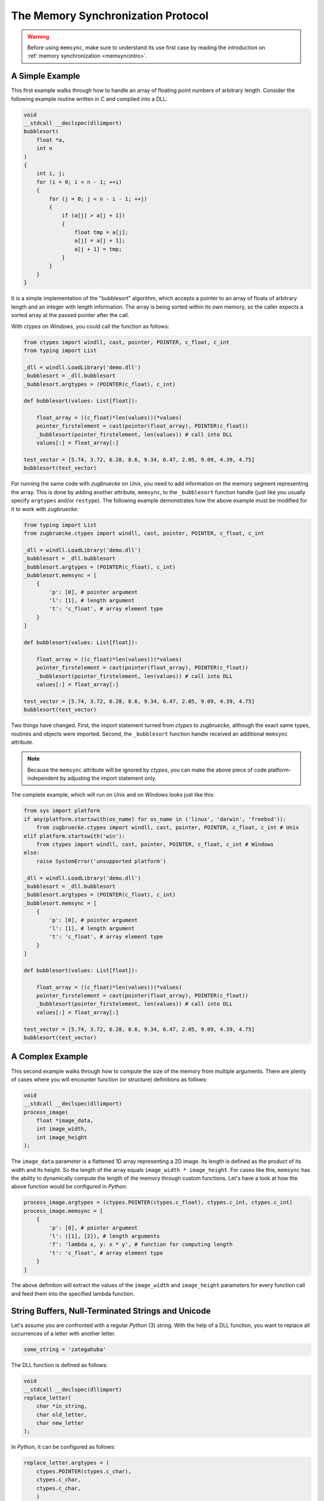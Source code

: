 .. _memsyncprotocol:

The Memory Synchronization Protocol
===================================

.. warning::

    Before using ``memsync``, make sure to understand its use first case by reading the introduction on :ref:`memory synchronization <memsyncintro>`.

A Simple Example
----------------

This first example walks through how to handle an array of floating point numbers of arbitrary length. Consider the following example routine written in C and compiled into a DLL:

.. code:: C

    void
    __stdcall __declspec(dllimport)
    bubblesort(
        float *a,
        int n
    )
    {
        int i, j;
        for (i = 0; i < n - 1; ++i)
        {
            for (j = 0; j < n - i - 1; ++j)
            {
                if (a[j] > a[j + 1])
                {
                    float tmp = a[j];
                    a[j] = a[j + 1];
                    a[j + 1] = tmp;
                }
            }
        }
    }

It is a simple implementation of the "bubblesort" algorithm, which accepts a pointer to an array of floats of arbitrary length and an integer with length information. The array is being sorted within its own memory, so the caller expects a sorted array at the passed pointer after the call.

With *ctypes* on *Windows*, you could call the function as follows:

.. code:: python

    from ctypes import windll, cast, pointer, POINTER, c_float, c_int
    from typing import List

    _dll = windll.LoadLibrary('demo.dll')
    _bubblesort = _dll.bubblesort
    _bubblesort.argtypes = (POINTER(c_float), c_int)

    def bubblesort(values: List[float]):

        float_array = ((c_float)*len(values))(*values)
        pointer_firstelement = cast(pointer(float_array), POINTER(c_float))
        _bubblesort(pointer_firstelement, len(values)) # call into DLL
        values[:] = float_array[:]

    test_vector = [5.74, 3.72, 6.28, 8.6, 9.34, 6.47, 2.05, 9.09, 4.39, 4.75]
    bubblesort(test_vector)

For running the same code with *zugbruecke* on *Unix*, you need to add information on the memory segment representing the array. This is done by adding another attribute, ``memsync``, to the ``_bubblesort`` function handle (just like you usually specify ``argtypes`` and/or ``restype``). The following example demonstrates how the above example must be modified for it to work with *zugbruecke*:

.. code:: python

    from typing import List
    from zugbruecke.ctypes import windll, cast, pointer, POINTER, c_float, c_int

    _dll = windll.LoadLibrary('demo.dll')
    _bubblesort = _dll.bubblesort
    _bubblesort.argtypes = (POINTER(c_float), c_int)
    _bubblesort.memsync = [
        {
            'p': [0], # pointer argument
            'l': [1], # length argument
            't': 'c_float', # array element type
        }
    ]

    def bubblesort(values: List[float]):

        float_array = ((c_float)*len(values))(*values)
        pointer_firstelement = cast(pointer(float_array), POINTER(c_float))
        _bubblesort(pointer_firstelement, len(values)) # call into DLL
        values[:] = float_array[:]

    test_vector = [5.74, 3.72, 6.28, 8.6, 9.34, 6.47, 2.05, 9.09, 4.39, 4.75]
    bubblesort(test_vector)

Two things have changed. First, the import statement turned from *ctypes* to *zugbruecke*, although the exact same types, routines and objects were imported. Second, the ``_bubblesort`` function handle received an additional ``memsync`` attribute.

.. note::

    Because the ``memsync`` attribute will be ignored by *ctypes*, you can make the above piece of code platform-independent by adjusting the import statement only.

The complete example, which will run on *Unix* and on *Windows* looks just like this:

.. code:: python

    from sys import platform
    if any(platform.startswith(os_name) for os_name in ('linux', 'darwin', 'freebsd')):
        from zugbruecke.ctypes import windll, cast, pointer, POINTER, c_float, c_int # Unix
    elif platform.startswith('win'):
        from ctypes import windll, cast, pointer, POINTER, c_float, c_int # Windows
    else:
        raise SystemError('unsupported platform')

    _dll = windll.LoadLibrary('demo.dll')
    _bubblesort = _dll.bubblesort
    _bubblesort.argtypes = (POINTER(c_float), c_int)
    _bubblesort.memsync = [
        {
            'p': [0], # pointer argument
            'l': [1], # length argument
            't': 'c_float', # array element type
        }
    ]

    def bubblesort(values: List[float]):

        float_array = ((c_float)*len(values))(*values)
        pointer_firstelement = cast(pointer(float_array), POINTER(c_float))
        _bubblesort(pointer_firstelement, len(values)) # call into DLL
        values[:] = float_array[:]

    test_vector = [5.74, 3.72, 6.28, 8.6, 9.34, 6.47, 2.05, 9.09, 4.39, 4.75]
    bubblesort(test_vector)

A Complex Example
-----------------

This second example walks through how to compute the size of the memory from multiple arguments. There are plenty of cases where you will encounter function (or structure) definitions as follows:

.. code:: C

    void
    __stdcall __declspec(dllimport)
    process_image(
        float *image_data,
        int image_width,
        int image_height
    );

The ``image_data`` parameter is a flattened 1D array representing a 2D image. Its length is defined as the product of its width and its height. So the length of the array equals ``image_width * image_height``. For cases like this, ``memsync`` has the ability to dynamically compute the length of the memory through custom functions. Let's have a look at how the above function would be configured in *Python*:

.. code:: python

    process_image.argtypes = (ctypes.POINTER(ctypes.c_float), ctypes.c_int, ctypes.c_int)
    process_image.memsync = [
        {
            'p': [0], # pointer argument
            'l': ([1], [2]), # length arguments
            'f': 'lambda x, y: x * y', # function for computing length
            't': 'c_float', # array element type
        }
    ]

The above definition will extract the values of the ``image_width`` and ``image_height`` parameters for every function call and feed them into the specified lambda function.

String Buffers, Null-Terminated Strings and Unicode
---------------------------------------------------

Let's assume you are confronted with a regular *Python* (3) string. With the help of a DLL function, you want to replace all occurrences of a letter with another letter.

.. code:: python

    some_string = 'zategahuba'

The DLL function is defined as follows:

.. code:: C

    void
    __stdcall __declspec(dllimport)
    replace_letter(
        char *in_string,
        char old_letter,
        char new_letter
    );

In *Python*, it can be configured as follows:

.. code:: python

    replace_letter.argtypes = (
        ctypes.POINTER(ctypes.c_char),
        ctypes.c_char,
        ctypes.c_char,
        )
    replace_letter.memsync = [
        {
            'p': [0], # pointer argument
            'n': True, # null-terminated string flag
        }
    ]

The above configuration indicates that the first argument of the function is a pointer to a NULL-terminated string.

While *Python* (3) strings are actually Unicode strings, the function accepts an array of type ``char`` - a bytes array in *Python* terms. I.e. you have to encode the string before it is copied into a string buffer. The following example illustrates how the function ``replace_letter`` can be called on the string ``some_string``, exchanging all letters ``a`` with ``e``. Subsequently, the result is printed.

.. code:: python

    string_buffer = ctypes.create_string_buffer(some_string.encode('utf-8'))
    replace_letter(string_buffer, 'a'.encode('utf-8'), 'e'.encode('utf-8'))
    print(string_buffer.value.decode('utf-8'))

The process differs if the DLL function accepts Unicode strings. Let's assume the DLL function is defined as follows:

.. code:: C

    void __stdcall __declspec(dllimport) replace_letter_w(
        wchar_t *in_string,
        wchar_t old_letter,
        wchar_t new_letter
        );

In Python, it can be configured like this:

.. code:: python

    replace_letter_w.argtypes = (
        ctypes.POINTER(ctypes.c_wchar),
        ctypes.c_wchar,
        ctypes.c_wchar,
        )
    replace_letter_w.memsync = [
        {
            'p': [0], # pointer argument
            'n': True, # null-terminated string flag
            'w': True, # Unicode flag
        }
    ]

One key aspect has changed: ``memsync`` contains another field, ``w``. It must be set to ``True``, indicating that the argument is a Unicode string. Now you can call the function as follows:

.. code:: python

    unicode_buffer = ctypes.create_unicode_buffer(some_string)
    replace_letter_w(unicode_buffer, 'a', 'e')
    print(unicode_buffer.value)

Callbacks / Function Pointers
-----------------------------

.. note::

    Function pointers themselves do not require memory synchronization.

Arguments and/or return values of function pointers might require memory synchronization just like the arguments and return values of other functions. Let's assume that you are dealing with structures of the following kind:

.. code:: python

    class image_data(ctypes.Structure):
        _fields_ = [
            ('data', ctypes.POINTER(ctypes.c_int16)),
            ('width', ctypes.c_int16),
            ('height', ctypes.c_int16),
        ]

2D monochrome image data is represented as a flattened 1D array, field ``data``, with size information attached to it in the fields ``width`` and ``height``. You furthermore have a function prototype which accepts an ``image_data`` structure as an argument:

.. code:: python

    filter_func_type = ctypes.WINFUNCTYPE(ctypes.c_int16, ctypes.POINTER(image_data))

Before you actually decorate a *Python* function with it, all you have to do is to change the contents of the ``memsync`` attribute of the function prototype, ``filter_func_type``:

.. code:: python

    filter_func_type.memsync = [
        {
            'p': [0, 'data'], # pointer argument
            'l': ([0, 'width'], [0, 'height']), # length arguments
            'f': 'lambda x, y: x * y', # function for computing length
            't': 'c_int16', # array element type
        }
    ]

.. note::

	The above syntax also does not interfere with ``ctypes`` on *Windows*, i.e. the code remains perfectly platform-independent.

Once the function prototype has been configured through ``memsync``, it can be applied to a *Python* function:

.. code:: python

    @filter_func_type
    def filter_edge_detection(in_buffer):
        # do something ...
